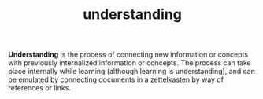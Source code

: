 #+TITLE: understanding
#+FILETAGS: :zettelkasten:kb:knowlege:understanding:

*Understanding* is the process of connecting new information or concepts with
 previously internalized information or concepts. The process can take place
 internally while learning (although learning is understanding), and can be
 emulated by connecting documents in a zettelkasten by way of references or links.
